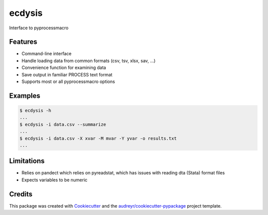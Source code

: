 =======
ecdysis
=======


.. image:: https://img.shields.io/pypi/v/ecdysis.svg
        :target: https://pypi.python.org/pypi/ecdysis

.. image:: https://img.shields.io/travis/datagazing/ecdysis.svg
        :target: https://travis-ci.com/datagazing/ecdysis

.. image:: https://readthedocs.org/projects/ecdysis/badge/?version=latest
        :target: https://ecdysis.readthedocs.io/en/latest/?version=latest
        :alt: Documentation Status



Interface to pyprocessmacro

Features
--------

* Command-line interface
* Handle loading data from common formats (csv, tsv, xlsx, sav, ...)
* Convenience function for examining data
* Save output in familiar PROCESS text format
* Supports most or all pyprocessmacro options

Examples
--------

.. code-block:: console

  $ ecdysis -h
  ...
  $ ecdysis -i data.csv --summarize
  ...
  $ ecdysis -i data.csv -X xvar -M mvar -Y yvar -o results.txt
  ...

Limitations
-----------

* Relies on pandect which relies on pyreadstat, which has issues with
  reading dta (Stata) format files
* Expects variables to be numeric

Credits
-------

This package was created with Cookiecutter_ and the `audreyr/cookiecutter-pypackage`_ project template.

.. _Cookiecutter: https://github.com/audreyr/cookiecutter
.. _`audreyr/cookiecutter-pypackage`: https://github.com/audreyr/cookiecutter-pypackage
